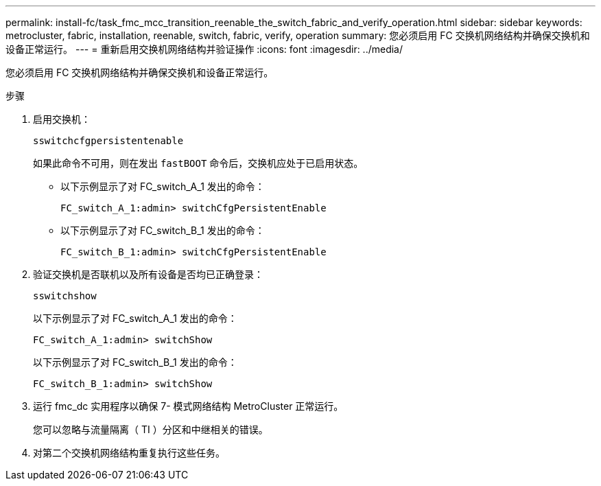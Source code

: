 ---
permalink: install-fc/task_fmc_mcc_transition_reenable_the_switch_fabric_and_verify_operation.html 
sidebar: sidebar 
keywords: metrocluster, fabric, installation, reenable, switch, fabric, verify, operation 
summary: 您必须启用 FC 交换机网络结构并确保交换机和设备正常运行。 
---
= 重新启用交换机网络结构并验证操作
:icons: font
:imagesdir: ../media/


[role="lead"]
您必须启用 FC 交换机网络结构并确保交换机和设备正常运行。

.步骤
. 启用交换机：
+
`sswitchcfgpersistentenable`

+
如果此命令不可用，则在发出 `fastBOOT` 命令后，交换机应处于已启用状态。

+
** 以下示例显示了对 FC_switch_A_1 发出的命令：
+
[listing]
----
FC_switch_A_1:admin> switchCfgPersistentEnable
----
** 以下示例显示了对 FC_switch_B_1 发出的命令：
+
[listing]
----
FC_switch_B_1:admin> switchCfgPersistentEnable
----


. 验证交换机是否联机以及所有设备是否均已正确登录：
+
`sswitchshow`

+
以下示例显示了对 FC_switch_A_1 发出的命令：

+
[listing]
----
FC_switch_A_1:admin> switchShow
----
+
以下示例显示了对 FC_switch_B_1 发出的命令：

+
[listing]
----
FC_switch_B_1:admin> switchShow
----
. 运行 fmc_dc 实用程序以确保 7- 模式网络结构 MetroCluster 正常运行。
+
您可以忽略与流量隔离（ TI ）分区和中继相关的错误。

. 对第二个交换机网络结构重复执行这些任务。

